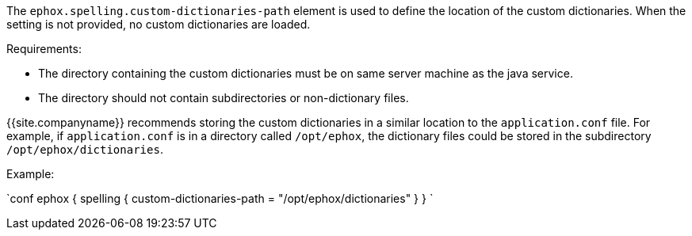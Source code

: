 The `ephox.spelling.custom-dictionaries-path` element is used to define the location of the custom dictionaries. When the setting is not provided, no custom dictionaries are loaded.

Requirements:

* The directory containing the custom dictionaries must be on same server machine as the java service.
* The directory should not contain subdirectories or non-dictionary files.

{{site.companyname}} recommends storing the custom dictionaries in a similar location to the `application.conf` file. For example, if `application.conf` is in a directory called `/opt/ephox`, the dictionary files could be stored in the subdirectory `/opt/ephox/dictionaries`.

Example:

`conf
ephox {
  spelling {
    custom-dictionaries-path = "/opt/ephox/dictionaries"
  }
}
`
